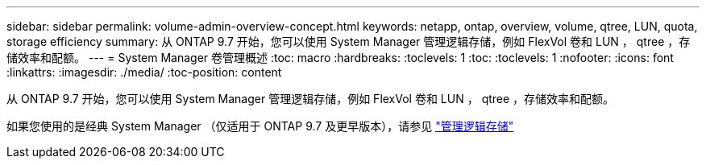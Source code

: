 ---
sidebar: sidebar 
permalink: volume-admin-overview-concept.html 
keywords: netapp, ontap, overview, volume, qtree, LUN, quota, storage efficiency 
summary: 从 ONTAP 9.7 开始，您可以使用 System Manager 管理逻辑存储，例如 FlexVol 卷和 LUN ， qtree ，存储效率和配额。 
---
= System Manager 卷管理概述
:toc: macro
:hardbreaks:
:toclevels: 1
:toc: 
:toclevels: 1
:nofooter: 
:icons: font
:linkattrs: 
:imagesdir: ./media/
:toc-position: content


[role="lead"]
从 ONTAP 9.7 开始，您可以使用 System Manager 管理逻辑存储，例如 FlexVol 卷和 LUN ， qtree ，存储效率和配额。

如果您使用的是经典 System Manager （仅适用于 ONTAP 9.7 及更早版本），请参见  https://docs.netapp.com/us-en/ontap-sm-classic/online-help-96-97/concept_managing_logical_storage.html["管理逻辑存储"^]
